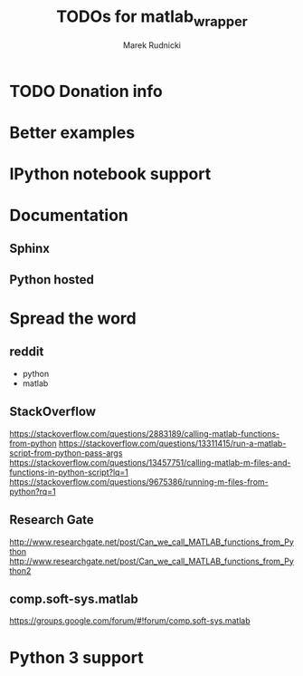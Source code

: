 #+TITLE: TODOs for matlab_wrapper
#+AUTHOR: Marek Rudnicki


* TODO Donation info

* Better examples

* IPython notebook support

* Documentation

** Sphinx

** Python hosted

* Spread the word

** reddit

   - python
   - matlab

** StackOverflow

https://stackoverflow.com/questions/2883189/calling-matlab-functions-from-python
https://stackoverflow.com/questions/13311415/run-a-matlab-script-from-python-pass-args
https://stackoverflow.com/questions/13457751/calling-matlab-m-files-and-functions-in-python-script?lq=1
https://stackoverflow.com/questions/9675386/running-m-files-from-python?rq=1

** Research Gate

http://www.researchgate.net/post/Can_we_call_MATLAB_functions_from_Python
http://www.researchgate.net/post/Can_we_call_MATLAB_functions_from_Python2


** comp.soft-sys.matlab

https://groups.google.com/forum/#!forum/comp.soft-sys.matlab

* Python 3 support
